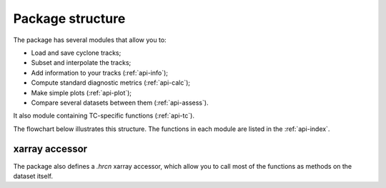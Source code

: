 Package structure
=================

The package has several modules that allow you to:

* Load  and save cyclone tracks;
* Subset and interpolate the tracks;
* Add information to your tracks (:ref:`api-info`);
* Compute standard diagnostic metrics (:ref:`api-calc`);
* Make simple plots (:ref:`api-plot`);
* Compare several datasets between them (:ref:`api-assess`).

It also module containing TC-specific functions (:ref:`api-tc`). 

The flowchart below illustrates this structure. The functions in each module are listed in the :ref:`api-index`.

.. image:: ../images/package_structure_flowchart/flowchart.png
  :width: 1000
  :alt: Alternative text


xarray accessor
~~~~~~~~~~~~~~~

The package also defines a `.hrcn` xarray accessor, which allow you to call most of the functions as methods on the dataset itself. 
